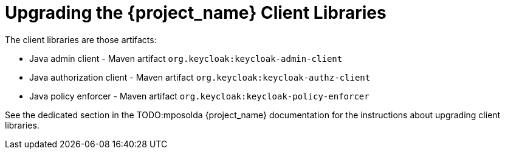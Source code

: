 = Upgrading the {project_name} Client Libraries

[[_upgrade_client_libraries]]

The client libraries are those artifacts:

* Java admin client - Maven artifact `org.keycloak:keycloak-admin-client`
* Java authorization client - Maven artifact `org.keycloak:keycloak-authz-client`
* Java policy enforcer - Maven artifact `org.keycloak:keycloak-policy-enforcer`

See the dedicated section in the TODO:mposolda {project_name} documentation for the instructions about upgrading client libraries.
